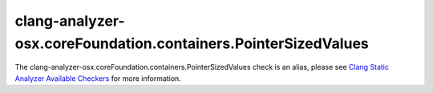 .. title:: clang-tidy - clang-analyzer-osx.coreFoundation.containers.PointerSizedValues
.. meta::
   :http-equiv=refresh: 5;URL=https://clang.llvm.org/docs/analyzer/checkers.html#osx-corefoundation-containers-pointersizedvalues

clang-analyzer-osx.coreFoundation.containers.PointerSizedValues
===============================================================

The clang-analyzer-osx.coreFoundation.containers.PointerSizedValues check is an alias, please see
`Clang Static Analyzer Available Checkers <https://clang.llvm.org/docs/analyzer/checkers.html#osx-corefoundation-containers-pointersizedvalues>`_
for more information.
